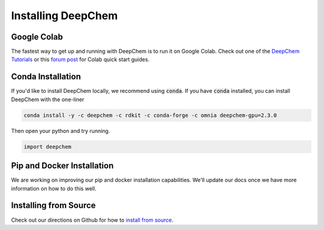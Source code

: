 Installing DeepChem
===================

Google Colab
------------

The fastest way to get up and running with DeepChem is to run it on
Google Colab. Check out one of the `DeepChem Tutorials`_ or this
`forum post`_ for Colab quick start guides.

Conda Installation
------------------
If you'd like to install DeepChem locally, we recommend using
:code:`conda`.  If you have :code:`conda` installed, you can install
DeepChem with the one-liner

.. code-block:: bash

    conda install -y -c deepchem -c rdkit -c conda-forge -c omnia deepchem-gpu=2.3.0

Then open your python and try running.

.. code-block:: python

    import deepchem 

Pip and Docker Installation
---------------------------
We are working on improving our pip and docker installation
capabilities. We'll update our docs once we have more information on
how to do this well.

Installing from Source
----------------------

Check out our directions on Github for how to `install from source`_.

.. _`DeepChem Tutorials`: https://github.com/deepchem/deepchem/tree/master/examples/tutorials
.. _`forum post`: https://forum.deepchem.io/t/getting-deepchem-running-in-colab/81
.. _`install from source`: https://github.com/deepchem/deepchem/blob/master/README.md#linux-64-bit-installation-from-source
